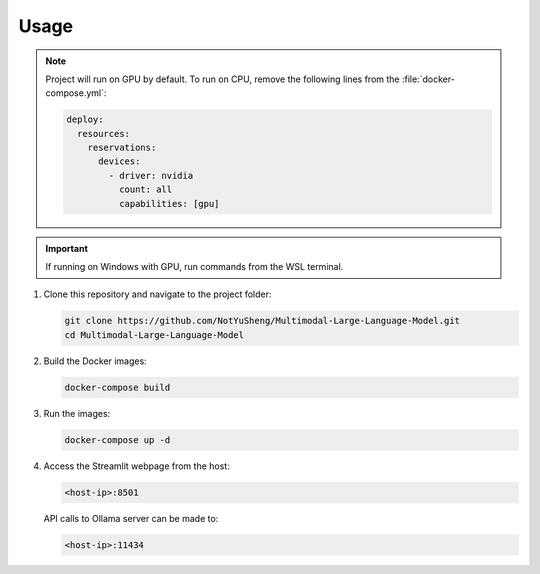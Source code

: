 Usage
=====

.. note::
   
   Project will run on GPU by default. To run on CPU, remove the following lines from the :file:`docker-compose.yml`:

   .. code-block:: yaml

       deploy:
         resources:
           reservations:
             devices:
               - driver: nvidia
                 count: all
                 capabilities: [gpu]

.. important::
   
   If running on Windows with GPU, run commands from the WSL terminal.

1. Clone this repository and navigate to the project folder:

   .. code-block:: bash

       git clone https://github.com/NotYuSheng/Multimodal-Large-Language-Model.git
       cd Multimodal-Large-Language-Model

2. Build the Docker images:

   .. code-block:: bash

       docker-compose build

3. Run the images:

   .. code-block:: bash

       docker-compose up -d

4. Access the Streamlit webpage from the host:

   .. code-block:: text

       <host-ip>:8501

   API calls to Ollama server can be made to:

   .. code-block:: text

       <host-ip>:11434
